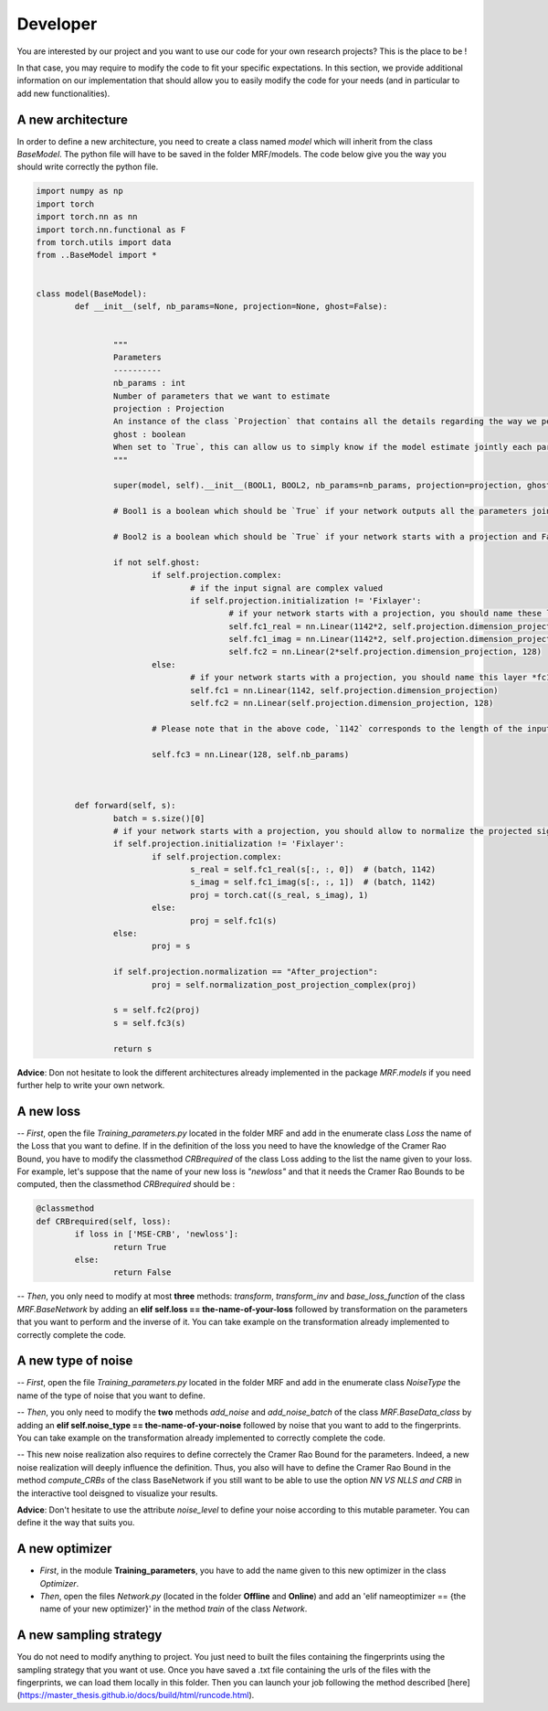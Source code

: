 Developer
=========

You are interested by our project and you want to use our code for your own research projects? This is the place to be ! 

In that case, you may require to modify the code to fit your specific expectations. In this section, we provide additional information on our implementation that should allow you to easily modify the code for your needs (and in particular to add new functionalities).



A new architecture
------------------

In order to define a new architecture, you need to create a class named `model` which will inherit from the class `BaseModel`. The python file will have to be saved in the folder MRF/models. The code below give you the way you should write correctly the python file.

.. code-block:: python

	import numpy as np
	import torch
	import torch.nn as nn
	import torch.nn.functional as F
	from torch.utils import data
	from ..BaseModel import * 


	class model(BaseModel):
		def __init__(self, nb_params=None, projection=None, ghost=False):


			"""
			Parameters
			----------
			nb_params : int
			Number of parameters that we want to estimate
			projection : Projection
			An instance of the class `Projection` that contains all the details regarding the way we perform the projection of the input signal.
			ghost : boolean
			When set to `True`, this can allow us to simply know if the model estimate jointly each parameters and if it starts with a projection layer (see the booleans `Bool1` and `Bool2`below).
			"""

			super(model, self).__init__(BOOL1, BOOL2, nb_params=nb_params, projection=projection, ghost=ghost)

			# Bool1 is a boolean which should be `True` if your network outputs all the parameters jointly (i.e. the last layer returns a vector of size equals to the number of parameters learned). On the contrary, Bool1 which should be `False` if your network outputs separately the parameters (e.g. the only layer shared by the different parameters is the first layer and then different architecture are designed for each parameter).

			# Bool2 is a boolean which should be `True` if your network starts with a projection and False otherwise

			if not self.ghost:
				if self.projection.complex:
					# if the input signal are complex valued
					if self.projection.initialization != 'Fixlayer':
						# if your network starts with a projection, you should name these layers *fc1_real* and *fc1_imag*
						self.fc1_real = nn.Linear(1142*2, self.projection.dimension_projection,bias=False)
						self.fc1_imag = nn.Linear(1142*2, self.projection.dimension_projection, bias=False)
						self.fc2 = nn.Linear(2*self.projection.dimension_projection, 128)
				else:
					# if your network starts with a projection, you should name this layer *fc1*
					self.fc1 = nn.Linear(1142, self.projection.dimension_projection)
					self.fc2 = nn.Linear(self.projection.dimension_projection, 128)
				
				# Please note that in the above code, `1142` corresponds to the length of the input signals and you might want to change it to fit your case.

				self.fc3 = nn.Linear(128, self.nb_params)



		def forward(self, s):
			batch = s.size()[0]
			# if your network starts with a projection, you should allow to normalize the projected signal and to use a fixlayer
			if self.projection.initialization != 'Fixlayer':
				if self.projection.complex:
					s_real = self.fc1_real(s[:, :, 0])  # (batch, 1142)
					s_imag = self.fc1_imag(s[:, :, 1])  # (batch, 1142)
					proj = torch.cat((s_real, s_imag), 1)
				else:
					proj = self.fc1(s)
			else:
				proj = s

			if self.projection.normalization == "After_projection":
				proj = self.normalization_post_projection_complex(proj)
				
			s = self.fc2(proj)
			s = self.fc3(s)

			return s

**Advice**: Don not hesitate to look the different architectures already implemented in the package `MRF.models` if you need further help to write your own network.

A new loss
----------

-- *First*, open the file *Training_parameters.py* located in the folder MRF and add in the enumerate class *Loss* the name of the Loss that you want to define. If in the definition of the loss you need to have the knowledge of the Cramer Rao Bound, you have to modify the classmethod *CRBrequired* of the class Loss adding to the list the name given to your loss. For example, let's suppose that the name of your new loss is *"newloss"* and that it needs the Cramer Rao Bounds to be computed, then the classmethod *CRBrequired* should be :

.. code-block:: python

	@classmethod
	def CRBrequired(self, loss):
		if loss in ['MSE-CRB', 'newloss']:
			return True
		else:
			return False


-- *Then*, you only need to modify at most **three** methods: *transform*, *transform_inv* and *base_loss_function* of the class *MRF.BaseNetwork* by adding an **elif self.loss == the-name-of-your-loss** followed by transformation on the parameters that you want to perform and the inverse of it. You can take example on the transformation already implemented to correctly complete the code.


A new type of noise
-------------------

-- *First*, open the file *Training_parameters.py* located in the folder MRF and add in the enumerate class *NoiseType* the name of the type of noise that you want to define. 

-- *Then*, you only need to modify the **two** methods *add_noise* and *add_noise_batch* of the class *MRF.BaseData_class* by adding an **elif self.noise_type == the-name-of-your-noise** followed by noise that you want to add to the fingerprints. You can take example on the transformation already implemented to correctly complete the code. 

-- This new noise realization also requires to define correctely the Cramer Rao Bound for the parameters. Indeed, a new noise realization will deeply influence the definition. Thus, you also will have to define the Cramer Rao Bound in the method `compute_CRBs` of the class BaseNetwork if you still want to be able to use the option *NN VS NLLS and CRB* in the interactive tool deisgned to visualize your results.

**Advice**: Don't hesitate to use the attribute *noise_level* to define your noise according to this mutable parameter. You can define it the way that suits you.

A new optimizer
---------------

- *First*, in the module **Training_parameters**, you have to add the name given to this new optimizer in the class `Optimizer`.

- *Then*, open the files *Network.py* (located in the folder **Offline** and **Online**) and add an 'elif nameoptimizer == {the name of your new optimizer}' in the method *train* of the class `Network`.


A new sampling strategy
-----------------------

You do not need to modify anything to project. You just need to built the files containing the fingerprints using the sampling strategy that you want ot use. Once you have saved a .txt file containing the urls of the files with the fingerprints, we can load them locally in this folder. Then you can launch your job following the method described [here](https://master_thesis.github.io/docs/build/html/runcode.html).

